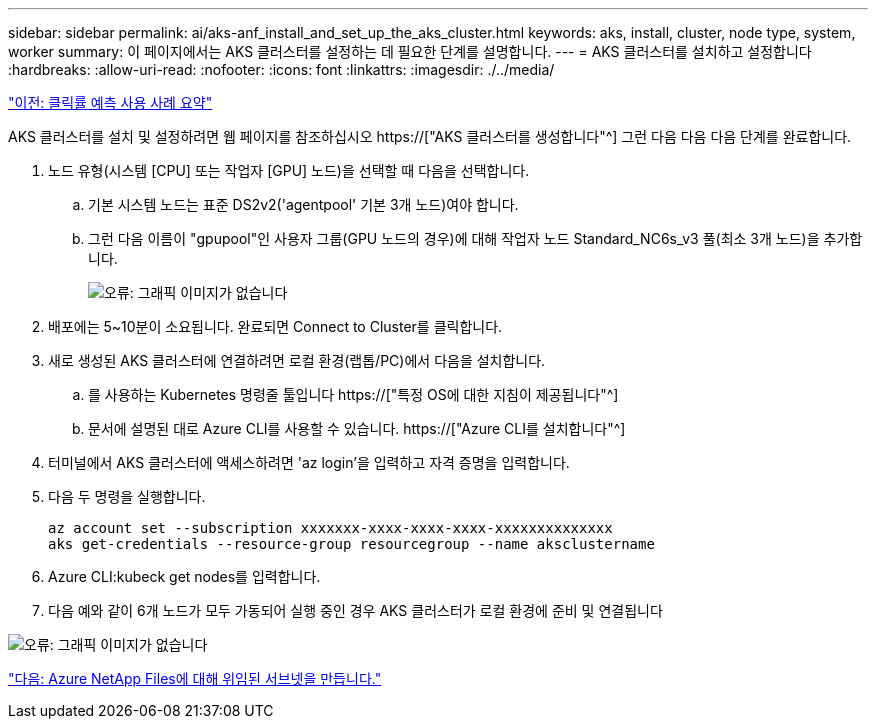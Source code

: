 ---
sidebar: sidebar 
permalink: ai/aks-anf_install_and_set_up_the_aks_cluster.html 
keywords: aks, install, cluster, node type, system, worker 
summary: 이 페이지에서는 AKS 클러스터를 설정하는 데 필요한 단계를 설명합니다. 
---
= AKS 클러스터를 설치하고 설정합니다
:hardbreaks:
:allow-uri-read: 
:nofooter: 
:icons: font
:linkattrs: 
:imagesdir: ./../media/


link:aks-anf_click-through_rate_prediction_use_case_summary.html["이전: 클릭률 예측 사용 사례 요약"]

[role="lead"]
AKS 클러스터를 설치 및 설정하려면 웹 페이지를 참조하십시오 https://["AKS 클러스터를 생성합니다"^] 그런 다음 다음 다음 단계를 완료합니다.

. 노드 유형(시스템 [CPU] 또는 작업자 [GPU] 노드)을 선택할 때 다음을 선택합니다.
+
.. 기본 시스템 노드는 표준 DS2v2('agentpool' 기본 3개 노드)여야 합니다.
.. 그런 다음 이름이 "gpupool"인 사용자 그룹(GPU 노드의 경우)에 대해 작업자 노드 Standard_NC6s_v3 풀(최소 3개 노드)을 추가합니다.
+
image:aks-anf_image3.png["오류: 그래픽 이미지가 없습니다"]



. 배포에는 5~10분이 소요됩니다. 완료되면 Connect to Cluster를 클릭합니다.
. 새로 생성된 AKS 클러스터에 연결하려면 로컬 환경(랩톱/PC)에서 다음을 설치합니다.
+
.. 를 사용하는 Kubernetes 명령줄 툴입니다 https://["특정 OS에 대한 지침이 제공됩니다"^]
.. 문서에 설명된 대로 Azure CLI를 사용할 수 있습니다. https://["Azure CLI를 설치합니다"^]


. 터미널에서 AKS 클러스터에 액세스하려면 'az login'을 입력하고 자격 증명을 입력합니다.
. 다음 두 명령을 실행합니다.
+
....
az account set --subscription xxxxxxx-xxxx-xxxx-xxxx-xxxxxxxxxxxxxx
aks get-credentials --resource-group resourcegroup --name aksclustername
....
. Azure CLI:kubeck get nodes를 입력합니다.
. 다음 예와 같이 6개 노드가 모두 가동되어 실행 중인 경우 AKS 클러스터가 로컬 환경에 준비 및 연결됩니다


image:aks-anf_image4.png["오류: 그래픽 이미지가 없습니다"]

link:aks-anf_create_a_delegated_subnet_for_azure_netapp_files.html["다음: Azure NetApp Files에 대해 위임된 서브넷을 만듭니다."]
